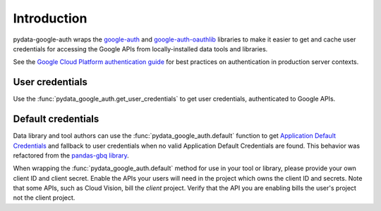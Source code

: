 Introduction
============

pydata-google-auth wraps the `google-auth
<https://google-auth.readthedocs.io/>`_ and `google-auth-oauthlib
<https://google-auth-oauthlib.readthedocs.io/>`_ libraries to make it easier
to get and cache user credentials for accessing the Google APIs from
locally-installed data tools and libraries.

See the `Google Cloud Platform authentication guide
<https://cloud.google.com/docs/authentication/>`_ for best practices on
authentication in production server contexts.

User credentials
----------------

Use the :func:`pydata_google_auth.get_user_credentials` to get user
credentials, authenticated to Google APIs.

Default credentials
-------------------

Data library and tool authors can use the :func:`pydata_google_auth.default`
function to get `Application Default Credentials
<https://google-auth.readthedocs.io/en/latest/reference/google.auth.html#google.auth.default>`_
and fallback to user credentials when no valid Application Default
Credentials are found. This behavior was refactored from the `pandas-gbq
library <https://pandas-gbq.readthedocs.io/>`_.

When wrapping the :func:`pydata_google_auth.default` method for use in your
tool or library, please provide your own client ID and client secret. Enable
the APIs your users will need in the project which owns the client ID and
secrets. Note that some APIs, such as Cloud Vision, bill the *client*
project. Verify that the API you are enabling bills the user's project not
the client project.
